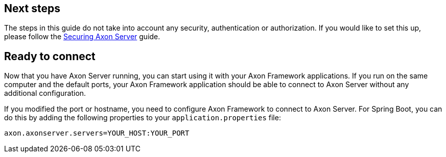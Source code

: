== Next steps

The steps in this guide do not take into account any security, authentication or authorization.
If you would like to set this up, please follow the xref::extra/securing-axon-server.adoc[Securing Axon Server] guide.


== Ready to connect

Now that you have Axon Server running, you can start using it with your Axon Framework applications.
If you run on the same computer and the default ports, your Axon Framework application should be able to connect to Axon Server without any additional configuration.

If you modified the port or hostname, you need to configure Axon Framework to connect to Axon Server.
For Spring Boot, you can do this by adding the following properties to your `application.properties` file:

[source,properties]
----
axon.axonserver.servers=YOUR_HOST:YOUR_PORT
----